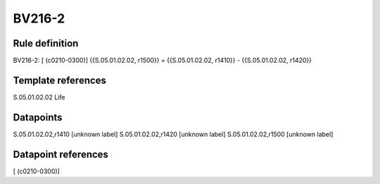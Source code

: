=======
BV216-2
=======

Rule definition
---------------

BV216-2: [ (c0210-0300)] {{S.05.01.02.02, r1500}} = {{S.05.01.02.02, r1410}} - {{S.05.01.02.02, r1420}}


Template references
-------------------

S.05.01.02.02 Life


Datapoints
----------

S.05.01.02.02,r1410 [unknown label]
S.05.01.02.02,r1420 [unknown label]
S.05.01.02.02,r1500 [unknown label]


Datapoint references
--------------------

[ (c0210-0300)]